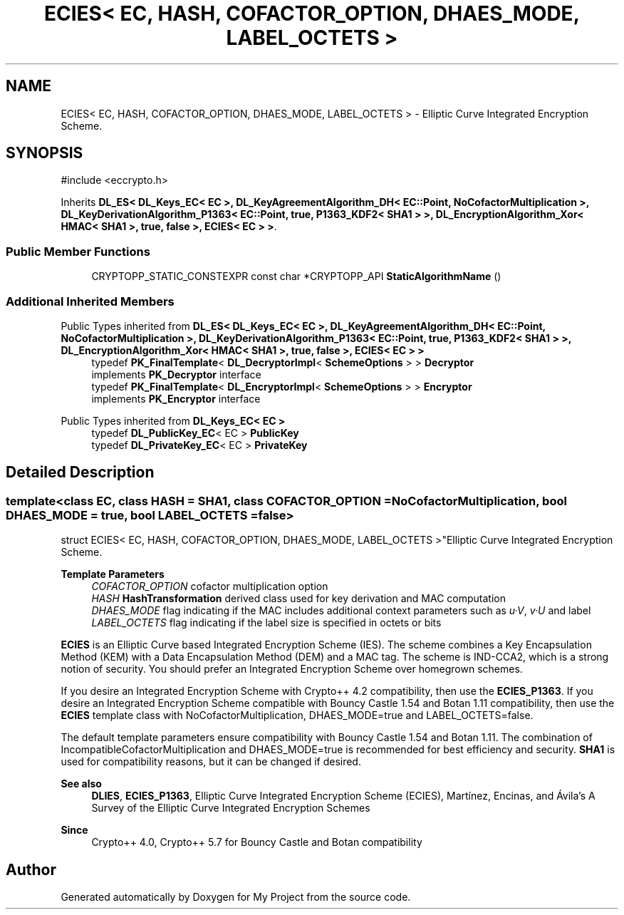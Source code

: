 .TH "ECIES< EC, HASH, COFACTOR_OPTION, DHAES_MODE, LABEL_OCTETS >" 3 "My Project" \" -*- nroff -*-
.ad l
.nh
.SH NAME
ECIES< EC, HASH, COFACTOR_OPTION, DHAES_MODE, LABEL_OCTETS > \- Elliptic Curve Integrated Encryption Scheme\&.  

.SH SYNOPSIS
.br
.PP
.PP
\fR#include <eccrypto\&.h>\fP
.PP
Inherits \fBDL_ES< DL_Keys_EC< EC >, DL_KeyAgreementAlgorithm_DH< EC::Point, NoCofactorMultiplication >, DL_KeyDerivationAlgorithm_P1363< EC::Point, true, P1363_KDF2< SHA1 > >, DL_EncryptionAlgorithm_Xor< HMAC< SHA1 >, true, false >, ECIES< EC > >\fP\&.
.SS "Public Member Functions"

.in +1c
.ti -1c
.RI "CRYPTOPP_STATIC_CONSTEXPR const char *CRYPTOPP_API \fBStaticAlgorithmName\fP ()"
.br
.in -1c
.SS "Additional Inherited Members"


Public Types inherited from \fBDL_ES< DL_Keys_EC< EC >, DL_KeyAgreementAlgorithm_DH< EC::Point, NoCofactorMultiplication >, DL_KeyDerivationAlgorithm_P1363< EC::Point, true, P1363_KDF2< SHA1 > >, DL_EncryptionAlgorithm_Xor< HMAC< SHA1 >, true, false >, ECIES< EC > >\fP
.in +1c
.ti -1c
.RI "typedef \fBPK_FinalTemplate\fP< \fBDL_DecryptorImpl\fP< \fBSchemeOptions\fP > > \fBDecryptor\fP"
.br
.RI "implements \fBPK_Decryptor\fP interface "
.ti -1c
.RI "typedef \fBPK_FinalTemplate\fP< \fBDL_EncryptorImpl\fP< \fBSchemeOptions\fP > > \fBEncryptor\fP"
.br
.RI "implements \fBPK_Encryptor\fP interface "
.in -1c

Public Types inherited from \fBDL_Keys_EC< EC >\fP
.in +1c
.ti -1c
.RI "typedef \fBDL_PublicKey_EC\fP< EC > \fBPublicKey\fP"
.br
.ti -1c
.RI "typedef \fBDL_PrivateKey_EC\fP< EC > \fBPrivateKey\fP"
.br
.in -1c
.SH "Detailed Description"
.PP 

.SS "template<class EC, class HASH = SHA1, class COFACTOR_OPTION = NoCofactorMultiplication, bool DHAES_MODE = true, bool LABEL_OCTETS = false>
.br
struct ECIES< EC, HASH, COFACTOR_OPTION, DHAES_MODE, LABEL_OCTETS >"Elliptic Curve Integrated Encryption Scheme\&. 


.PP
\fBTemplate Parameters\fP
.RS 4
\fICOFACTOR_OPTION\fP cofactor multiplication option 
.br
\fIHASH\fP \fBHashTransformation\fP derived class used for key derivation and MAC computation 
.br
\fIDHAES_MODE\fP flag indicating if the MAC includes additional context parameters such as \fIu·V\fP, \fIv·U\fP and label 
.br
\fILABEL_OCTETS\fP flag indicating if the label size is specified in octets or bits
.RE
.PP
\fBECIES\fP is an Elliptic Curve based Integrated Encryption Scheme (IES)\&. The scheme combines a Key Encapsulation Method (KEM) with a Data Encapsulation Method (DEM) and a MAC tag\&. The scheme is \fRIND-CCA2\fP, which is a strong notion of security\&. You should prefer an Integrated Encryption Scheme over homegrown schemes\&.

.PP
If you desire an Integrated Encryption Scheme with Crypto++ 4\&.2 compatibility, then use the \fBECIES_P1363\fP\&. If you desire an Integrated Encryption Scheme compatible with Bouncy Castle 1\&.54 and Botan 1\&.11 compatibility, then use the \fBECIES\fP template class with \fRNoCofactorMultiplication\fP, \fRDHAES_MODE=true\fP and \fRLABEL_OCTETS=false\fP\&.

.PP
The default template parameters ensure compatibility with Bouncy Castle 1\&.54 and Botan 1\&.11\&. The combination of \fRIncompatibleCofactorMultiplication\fP and \fRDHAES_MODE=true\fP is recommended for best efficiency and security\&. \fBSHA1\fP is used for compatibility reasons, but it can be changed if desired\&. 
.PP
\fBSee also\fP
.RS 4
\fBDLIES\fP, \fBECIES_P1363\fP, \fRElliptic Curve Integrated Encryption Scheme (ECIES)\fP, Martínez, Encinas, and Ávila's \fRA Survey of the Elliptic Curve Integrated Encryption Schemes\fP 
.RE
.PP
\fBSince\fP
.RS 4
Crypto++ 4\&.0, Crypto++ 5\&.7 for Bouncy Castle and Botan compatibility 
.RE
.PP


.SH "Author"
.PP 
Generated automatically by Doxygen for My Project from the source code\&.
